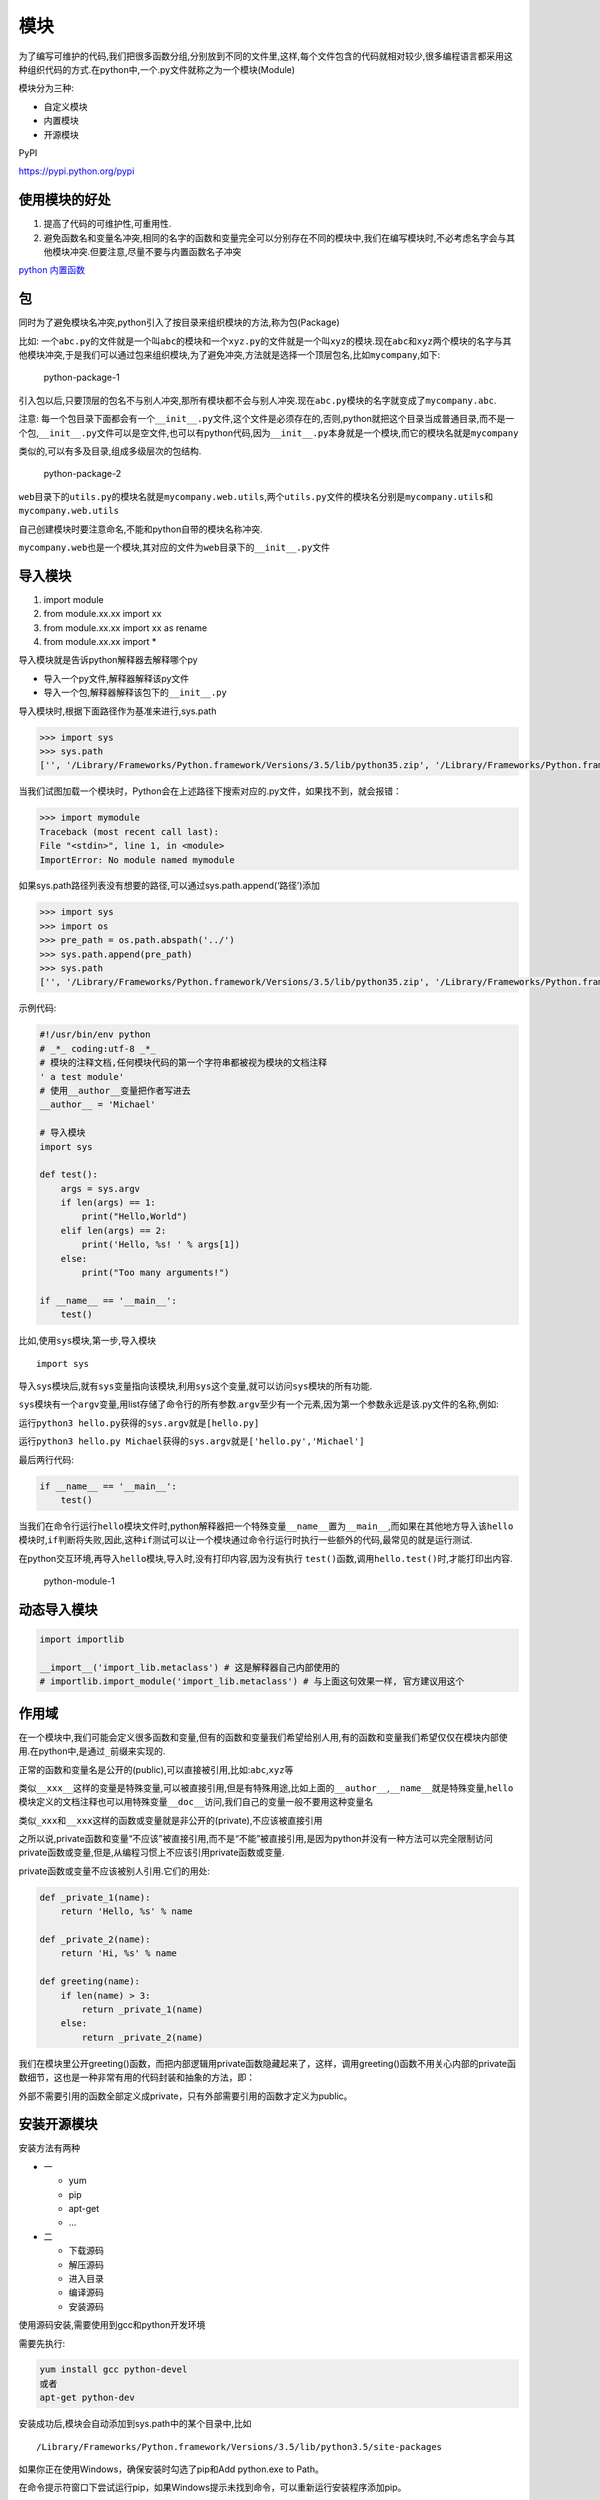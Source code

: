 模块
====

为了编写可维护的代码,我们把很多函数分组,分别放到不同的文件里,这样,每个文件包含的代码就相对较少,很多编程语言都采用这种组织代码的方式.在python中,一个.py文件就称之为一个模块(Module)

模块分为三种:

-  自定义模块
-  内置模块
-  开源模块

PyPI

https://pypi.python.org/pypi

使用模块的好处
--------------

1. 提高了代码的可维护性,可重用性.
2. 避免函数名和变量名冲突,相同的名字的函数和变量完全可以分别存在不同的模块中,我们在编写模块时,不必考虑名字会与其他模块冲突.但要注意,尽量不要与内置函数名子冲突

`python 内置函数 <https://docs.python.org/3/library/functions.html>`__

包
--

同时为了避免模块名冲突,python引入了按目录来组织模块的方法,称为包(Package)

比如:
一个\ ``abc.py``\ 的文件就是一个叫\ ``abc``\ 的模块和一个\ ``xyz.py``\ 的文件就是一个叫\ ``xyz``\ 的模块.现在\ ``abc``\ 和\ ``xyz``\ 两个模块的名字与其他模块冲突,于是我们可以通过包来组织模块,为了避免冲突,方法就是选择一个顶层包名,比如\ ``mycompany``,如下:

.. figure:: http://oi480zo5x.bkt.clouddn.com/python-package-1.jpg
   :alt: python-package-1

   python-package-1

引入包以后,只要顶层的包名不与别人冲突,那所有模块都不会与别人冲突.现在\ ``abc.py``\ 模块的名字就变成了\ ``mycompany.abc``.

注意:
每一个包目录下面都会有一个\ ``__init__.py``\ 文件,这个文件是必须存在的,否则,python就把这个目录当成普通目录,而不是一个包,\ ``__init__.py``\ 文件可以是空文件,也可以有python代码,因为\ ``__init__.py``\ 本身就是一个模块,而它的模块名就是\ ``mycompany``

类似的,可以有多及目录,组成多级层次的包结构.

.. figure:: http://oi480zo5x.bkt.clouddn.com/python-package-2.jpg
   :alt: python-package-2

   python-package-2

``web``\ 目录下的\ ``utils.py``\ 的模块名就是\ ``mycompany.web.utils``,两个\ ``utils.py``\ 文件的模块名分别是\ ``mycompany.utils``\ 和\ ``mycompany.web.utils``

自己创建模块时要注意命名,不能和python自带的模块名称冲突.

``mycompany.web``\ 也是一个模块,其对应的文件为\ ``web目录下的__init__.py文件``

导入模块
--------

1. import module
2. from module.xx.xx import xx
3. from module.xx.xx import xx as rename
4. from module.xx.xx import \*

导入模块就是告诉python解释器去解释哪个py

-  导入一个py文件,解释器解释该py文件
-  导入一个包,解释器解释该包下的\ ``__init__.py``

导入模块时,根据下面路径作为基准来进行,sys.path

.. code:: python

    >>> import sys
    >>> sys.path
    ['', '/Library/Frameworks/Python.framework/Versions/3.5/lib/python35.zip', '/Library/Frameworks/Python.framework/Versions/3.5/lib/python3.5', '/Library/Frameworks/Python.framework/Versions/3.5/lib/python3.5/plat-darwin', '/Library/Frameworks/Python.framework/Versions/3.5/lib/python3.5/lib-dynload', '/Library/Frameworks/Python.framework/Versions/3.5/lib/python3.5/site-packages']

当我们试图加载一个模块时，Python会在上述路径下搜索对应的.py文件，如果找不到，就会报错：

.. code:: python

        >>> import mymodule
        Traceback (most recent call last):
        File "<stdin>", line 1, in <module>
        ImportError: No module named mymodule

如果sys.path路径列表没有想要的路径,可以通过sys.path.append(‘路径’)添加

.. code:: python

    >>> import sys
    >>> import os
    >>> pre_path = os.path.abspath('../')
    >>> sys.path.append(pre_path)
    >>> sys.path
    ['', '/Library/Frameworks/Python.framework/Versions/3.5/lib/python35.zip', '/Library/Frameworks/Python.framework/Versions/3.5/lib/python3.5', '/Library/Frameworks/Python.framework/Versions/3.5/lib/python3.5/plat-darwin', '/Library/Frameworks/Python.framework/Versions/3.5/lib/python3.5/lib-dynload', '/Library/Frameworks/Python.framework/Versions/3.5/lib/python3.5/site-packages', '/Users']

示例代码:

.. code:: python

    #!/usr/bin/env python
    # _*_ coding:utf-8 _*_
    # 模块的注释文档,任何模块代码的第一个字符串都被视为模块的文档注释
    ' a test module'
    # 使用__author__变量把作者写进去
    __author__ = 'Michael'

    # 导入模块
    import sys

    def test():
        args = sys.argv
        if len(args) == 1:
            print("Hello,World")
        elif len(args) == 2:
            print('Hello, %s! ' % args[1])
        else:
            print("Too many arguments!")

    if __name__ == '__main__':
        test()

比如,使用\ ``sys``\ 模块,第一步,导入模块

::

    import sys

导入\ ``sys``\ 模块后,就有\ ``sys``\ 变量指向该模块,利用\ ``sys``\ 这个变量,就可以访问\ ``sys``\ 模块的所有功能.

``sys``\ 模块有一个\ ``argv``\ 变量,用list存储了命令行的所有参数.\ ``argv``\ 至少有一个元素,因为第一个参数永远是该.py文件的名称,例如:

运行\ ``python3 hello.py``\ 获得的\ ``sys.argv``\ 就是\ ``[hello.py]``

运行\ ``python3 hello.py Michael``\ 获得的\ ``sys.argv``\ 就是\ ``['hello.py','Michael']``

最后两行代码:

.. code:: python

        if __name__ == '__main__':
            test()

当我们在命令行运行\ ``hello``\ 模块文件时,python解释器把一个特殊变量\ ``__name__``\ 置为\ ``__main__``,而如果在其他地方导入该\ ``hello``\ 模块时,\ ``if``\ 判断将失败,因此,这种\ ``if``\ 测试可以让一个模块通过命令行运行时执行一些额外的代码,最常见的就是\ ``运行测试``.

在python交互环境,再导入\ ``hello``\ 模块,导入时,没有打印内容,因为没有执行
``test()``\ 函数,调用\ ``hello.test()``\ 时,才能打印出内容.

.. figure:: http://oi480zo5x.bkt.clouddn.com/python-module-1.jpg
   :alt: python-module-1

   python-module-1

动态导入模块
------------

.. code:: python

    import importlib

    __import__('import_lib.metaclass') # 这是解释器自己内部使用的
    # importlib.import_module('import_lib.metaclass') # 与上面这句效果一样, 官方建议用这个

作用域
------

在一个模块中,我们可能会定义很多函数和变量,但有的函数和变量我们希望给别人用,有的函数和变量我们希望仅仅在模块内部使用.在python中,是通过\ ``_``\ 前缀来实现的.

正常的函数和变量名是公开的(public),可以直接被引用,比如:\ ``abc``,\ ``xyz``\ 等

类似\ ``__xxx__``\ 这样的变量是特殊变量,可以被直接引用,但是有特殊用途,比如上面的\ ``__author__``,\ ``__name__``\ 就是特殊变量,\ ``hello``\ 模块定义的文档注释也可以用特殊变量\ ``__doc__``\ 访问,我们自己的变量一般不要用这种变量名

类似\ ``_xxx``\ 和\ ``__xxx``\ 这样的函数或变量就是非公开的(private),不应该被直接引用

之所以说,private函数和变量“不应该”被直接引用,而不是“不能”被直接引用,是因为python并没有一种方法可以完全限制访问private函数或变量,但是,从编程习惯上不应该引用private函数或变量.

private函数或变量不应该被别人引用.它们的用处:

.. code:: python

    def _private_1(name):
        return 'Hello, %s' % name

    def _private_2(name):
        return 'Hi, %s' % name

    def greeting(name):
        if len(name) > 3:
            return _private_1(name)
        else:
            return _private_2(name)

我们在模块里公开greeting()函数，而把内部逻辑用private函数隐藏起来了，这样，调用greeting()函数不用关心内部的private函数细节，这也是一种非常有用的代码封装和抽象的方法，即：

外部不需要引用的函数全部定义成private，只有外部需要引用的函数才定义为public。

安装开源模块
------------

安装方法有两种

-  一

   -  yum
   -  pip
   -  apt-get
   -  …

-  二

   -  下载源码
   -  解压源码
   -  进入目录
   -  编译源码
   -  安装源码

使用源码安装,需要使用到gcc和python开发环境

需要先执行:

.. code:: shell

    yum install gcc python-devel
    或者
    apt-get python-dev

安装成功后,模块会自动添加到sys.path中的某个目录中,比如

::

    /Library/Frameworks/Python.framework/Versions/3.5/lib/python3.5/site-packages

如果你正在使用Windows，确保安装时勾选了pip和Add python.exe to Path。

在命令提示符窗口下尝试运行pip，如果Windows提示未找到命令，可以重新运行安装程序添加pip。

注意：Mac或Linux上有可能并存Python 3.x和Python
2.x，因此对应的pip命令是pip3。

一般来说，第三方库都会在Python官方的pypi.python.org网站注册，要安装一个第三方库，必须先知道该库的名称，可以在官网或者pypi上搜索，比如Pillow的名称叫Pillow，因此，安装Pillow的命令就是：

::

    pip install Pillow

耐心等待下载并安装后，就可以使用Pillow了。

有了Pillow，处理图片易如反掌。随便找个图片生成缩略图：

.. code:: python

        >>> from PIL import Image
        >>> im = Image.open('test.png')
        >>> print(im.format, im.size, im.mode)
        PNG (400, 300) RGB
        >>> im.thumbnail((200, 100))
        >>> im.save('thumb.jpg', 'JPEG')

其他常用的第三方库还有MySQL的驱动：\ ``mysql-connector-python``\ ，用于科学计算的NumPy库：\ ``numpy``\ ，用于生成文本的模板工具\ ``Jinja2``\ ，等等。

内置模块
--------

`os <https://yangjinjie.github.io/notes/python/05-modules/os.html>`__

sys
~~~

用于提供对解释器相关的操作

.. code:: python

    sys.argv           命令行参数`列表`，第一个元素是程序本身路径
    sys.exit(n)        退出程序，正常退出时exit(0)
    sys.version        获取Python解释程序的版本信息
    sys.maxint         最大的Int值
    sys.path           返回模块的搜索路径，初始化时使用PYTHONPATH环境变量的值
    sys.platform       返回操作系统平台名称
    sys.stdout.write('please:')
    val = sys.stdin.readline()[:-1] # 从标准输入读入

subprocess 执行系统命令
-----------------------

可以执行shell命令的相关模块和函数有:

-  os.system
-  os.spawn\*
-  os.popen\* # 废弃
-  popen2.\* # 废弃
-  commands.\* # 废弃,3.x中被移除

以上执行shell命令的相关的模块和函数的功能均在 subprocess
模块中实现，并提供了更丰富的功能。

call
~~~~

执行命令,返回状态码

.. code:: python

    >>> import subprocess
    >>> ret = subprocess.call(["ls","-l"],shell=False)
    # shell = True,允许shell命令是字符串形式
    >>> ret = subprocess.call(["ls -l"],shell=True)

check_call
~~~~~~~~~~

执行命令,如果执行状态是0,则返回0,否则抛出异常

.. code:: python

    >>> subprocess.check_call(["ls","-l"])
    >>> subprocess.check_call("exit 1",shell=True)

check_output
~~~~~~~~~~~~

执行命令,如果状态码是0,则返回执行结果,否则抛出异常

.. code:: python

    >>> subprocess.check_output(["echo","Hello World!"])
    b'Hello World!\n'

    >>> subprocess.check_output("exit 1",shell=True)
    Traceback (most recent call last):
      File "<stdin>", line 1, in <module>
      File "/Library/Frameworks/Python.framework/Versions/3.5/lib/python3.5/subprocess.py", line 316, in check_output
        **kwargs).stdout
      File "/Library/Frameworks/Python.framework/Versions/3.5/lib/python3.5/subprocess.py", line 398, in run
        output=stdout, stderr=stderr)
    subprocess.CalledProcessError: Command 'exit 1' returned non-zero exit status 1
    >>>

subprocess.Popen(…)
~~~~~~~~~~~~~~~~~~~

用于执行复杂的系统命令

参数：

-  args：shell命令，可以是字符串或者序列类型（如：list，元组）
-  bufsize：指定缓冲。0 无缓冲,1 行缓冲,其他 缓冲区大小,负值 系统缓冲
-  stdin, stdout, stderr：分别表示程序的标准输入、输出、错误句柄
-  preexec_fn：只在Unix平台下有效，用于指定一个可执行对象（callable
   object），它将在子进程运行之前被调用
-  close_sfs：在windows平台下，如果close_fds被设置为True，则新创建的子进程将不会继承父进程的输入、输出、错误管道。所以不能将close_fds设置为True同时重定向子进程的标准输入、输出与错误(stdin,
   stdout, stderr)。shell：同上
-  cwd：用于设置子进程的当前目录
-  env：用于指定子进程的环境变量。如果env =
   None，子进程的环境变量将从父进程中继承。
-  universal_newlines：不同系统的换行符不同，True -> 同意使用
   :raw-latex:`\n`
-  startupinfo与createionflags只在windows下有效
-  将被传递给底层的CreateProcess()函数，用于设置子进程的一些属性，如：主窗口的外观，进程的优先级等等

执行普通命令

.. code:: python

    >>> import subprocess
    >>> ret1 = subprocess.Popen(["mkdir","t1"])
    >>> ret2 = subprocess.Popen("mkdir t2",shell=True)

终端输入的命令分为两种

-  输入即可得到输出,如ifconfing
-  输入进行某环境,依赖再输入,如python

shutil
------

高级的 文件,文件夹,压缩包处理模块

shutil.copyfileobj(fsrc, fdst[, length])
~~~~~~~~~~~~~~~~~~~~~~~~~~~~~~~~~~~~~~~~

将文件内容拷贝到另一个文件中，可以部分内容

.. code:: python

    def copyfileobj(fsrc, fdst, length=16*1024):
        """copy data from file-like object fsrc to file-like object fdst"""
        while 1:
            buf = fsrc.read(length)
            if not buf:
                break
            fdst.write(buf)

shutil.copyfile(src, dst)
~~~~~~~~~~~~~~~~~~~~~~~~~

拷贝文件

.. code:: python

    def copyfile(src, dst):
        """Copy data from src to dst"""
        if _samefile(src, dst):
            raise Error("`%s` and `%s` are the same file" % (src, dst))

        for fn in [src, dst]:
            try:
                st = os.stat(fn)
            except OSError:
                # File most likely does not exist
                pass
            else:
                # XXX What about other special files? (sockets, devices...)
                if stat.S_ISFIFO(st.st_mode):
                    raise SpecialFileError("`%s` is a named pipe" % fn)

        with open(src, 'rb') as fsrc:
            with open(dst, 'wb') as fdst:
                copyfileobj(fsrc, fdst)

shutil.copymode(src, dst)
~~~~~~~~~~~~~~~~~~~~~~~~~

仅拷贝权限。内容、组、用户均不变

.. code:: python

    def copymode(src, dst):
        """Copy mode bits from src to dst"""
        if hasattr(os, 'chmod'):
            st = os.stat(src)
            mode = stat.S_IMODE(st.st_mode)
            os.chmod(dst, mode)

shutil.copystat(src, dst)
~~~~~~~~~~~~~~~~~~~~~~~~~

拷贝状态的信息，包括：mode bits, atime, mtime, flags

.. code:: python

    def copystat(src, dst):
        """Copy all stat info (mode bits, atime, mtime, flags) from src to dst"""
        st = os.stat(src)
        mode = stat.S_IMODE(st.st_mode)
        if hasattr(os, 'utime'):
            os.utime(dst, (st.st_atime, st.st_mtime))
        if hasattr(os, 'chmod'):
            os.chmod(dst, mode)
        if hasattr(os, 'chflags') and hasattr(st, 'st_flags'):
            try:
                os.chflags(dst, st.st_flags)
            except OSError, why:
                for err in 'EOPNOTSUPP', 'ENOTSUP':
                    if hasattr(errno, err) and why.errno == getattr(errno, err):
                        break
                else:
                    raise

`参考 <http://www.cnblogs.com/wupeiqi/articles/4963027.html>`__

`常用模块参考 <http://www.cnblogs.com/alex3714/articles/5161349.html>`__

configparser 配置文件
---------------------

用于对特定的配置进行操作，当前模块的名称在 python 3.x 版本中变更为
configparser

logging 日志
------------

用于便捷记录日志且线程安全的模块

time & datetime 时间
--------------------

时间相关的操作，时间有三种表示方式：

-  时间戳 1970年1月1日之后的秒，即：time.time()
-  格式化的字符串 2014-11-11 11:11， 即：time.strftime(‘%Y-%m-%d’)
-  结构化时间 元组包含了：年、日、星期等… time.struct_time
   即：time.localtime()

re 正则
-------

random 随机数
-------------

